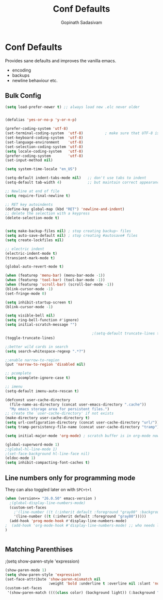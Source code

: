 #+TITLE: Conf Defaults
#+AUTHOR: Gopinath Sadasivam
#+BABEL: :cache yes
#+PROPERTY: header-args :tangle yes
#+SELECT_TAGS: export
#+EXCLUDE_TAGS: noexport

* Conf Defaults
Provides sane defaults and improves the vanilla emacs.
- encoding
- backups
- newline behaviour etc.

** Bulk Config
#+BEGIN_SRC emacs-lisp
(setq load-prefer-newer t) ;; always load new .elc never older


(defalias 'yes-or-no-p 'y-or-n-p)

(prefer-coding-system 'utf-8)
(set-terminal-coding-system  'utf-8)          ; make sure that UTF-8 is used everywhere
(set-keyboard-coding-system  'utf-8)
(set-language-environment    'utf-8)
(set-selection-coding-system 'utf-8)
(setq locale-coding-system   'utf-8)
(prefer-coding-system        'utf-8)
(set-input-method nil)

(setq system-time-locale "en_US")

(setq-default indent-tabs-mode nil)   ;; don't use tabs to indent
(setq-default tab-width 4)            ;; but maintain correct appearance

;; Newline at end of file
(setq require-final-newline t)

;; RET key autoindents
(define-key global-map (kbd "RET") 'newline-and-indent)
;; delete the selection with a keypress
(delete-selection-mode t)


(setq make-backup-files nil) ; stop creating backup~ files
(setq auto-save-default nil) ; stop creating #autosave# files
(setq create-lockfiles nil)

;; electric indent
(electric-indent-mode t)
(transient-mark-mode t)

(global-auto-revert-mode t)

(when (featurep 'menu-bar) (menu-bar-mode -1))
(when (featurep 'tool-bar) (tool-bar-mode -1))
(when (featurep 'scroll-bar) (scroll-bar-mode -1))
(blink-cursor-mode -1)
(set-fringe-mode 0)

(setq inhibit-startup-screen t)
(blink-cursor-mode -1)

(setq visible-bell nil)
(setq ring-bell-function #'ignore)
(setq initial-scratch-message "")

                                        ;(setq-default truncate-lines t)
(toggle-truncate-lines)

;;better wild cards in search
(setq search-whitespace-regexp ".*?")

;;enable narrow-to-region
(put 'narrow-to-region 'disabled nil)

;; pcomplete
(setq pcomplete-ignore-case t)

;; imenu
(setq-default imenu-auto-rescan t)

(defconst user-cache-directory
  (file-name-as-directory (concat user-emacs-directory ".cache"))
  "My emacs storage area for persistent files.")
;; create the `user-cache-directory' if not exists
(make-directory user-cache-directory t)
(setq url-configuration-directory (concat user-cache-directory "url/"))
(setq tramp-persistency-file-name (concat user-cache-directory "tramp"))

(setq initial-major-mode 'org-mode) ; scratch buffer is in org-mode now

(global-superword-mode 1)
;(global-hl-line-mode 1)
;(set-face-background hl-line-face nil)
(eldoc-mode 1)
(setq inhibit-compacting-font-caches t)

#+END_SRC

** Line numbers only for programming mode

They can also toggled later on with =SPC+t+l=

#+BEGIN_SRC emacs-lisp
(when (version<= "26.0.50" emacs-version )
  ;(global-display-line-numbers-mode)
  (custom-set-faces
    ;'(line-number ((t (:inherit default :foreground "gray80" :background "gray95")))))
    '(line-number ((t (:inherit default :foreground "gray80")))))
  (add-hook 'prog-mode-hook #'display-line-numbers-mode)
;  (add-hook 'org-mode-hook #'display-line-numbers-mode) ;; who needs linum in org mode!
)


#+END_SRC
** Matching Parenthises
;(setq show-paren-style 'expression)
#+BEGIN_SRC emacs-lisp
(show-paren-mode 1)
(setq show-paren-style 'expression)
(set-face-attribute 'show-paren-mismatch nil 
                    :weight 'bold :underline t :overline nil :slant 'normal)
(custom-set-faces
 '(show-paren-match ((((class color) (background light)) (:background "linen")))))
#+END_SRC
